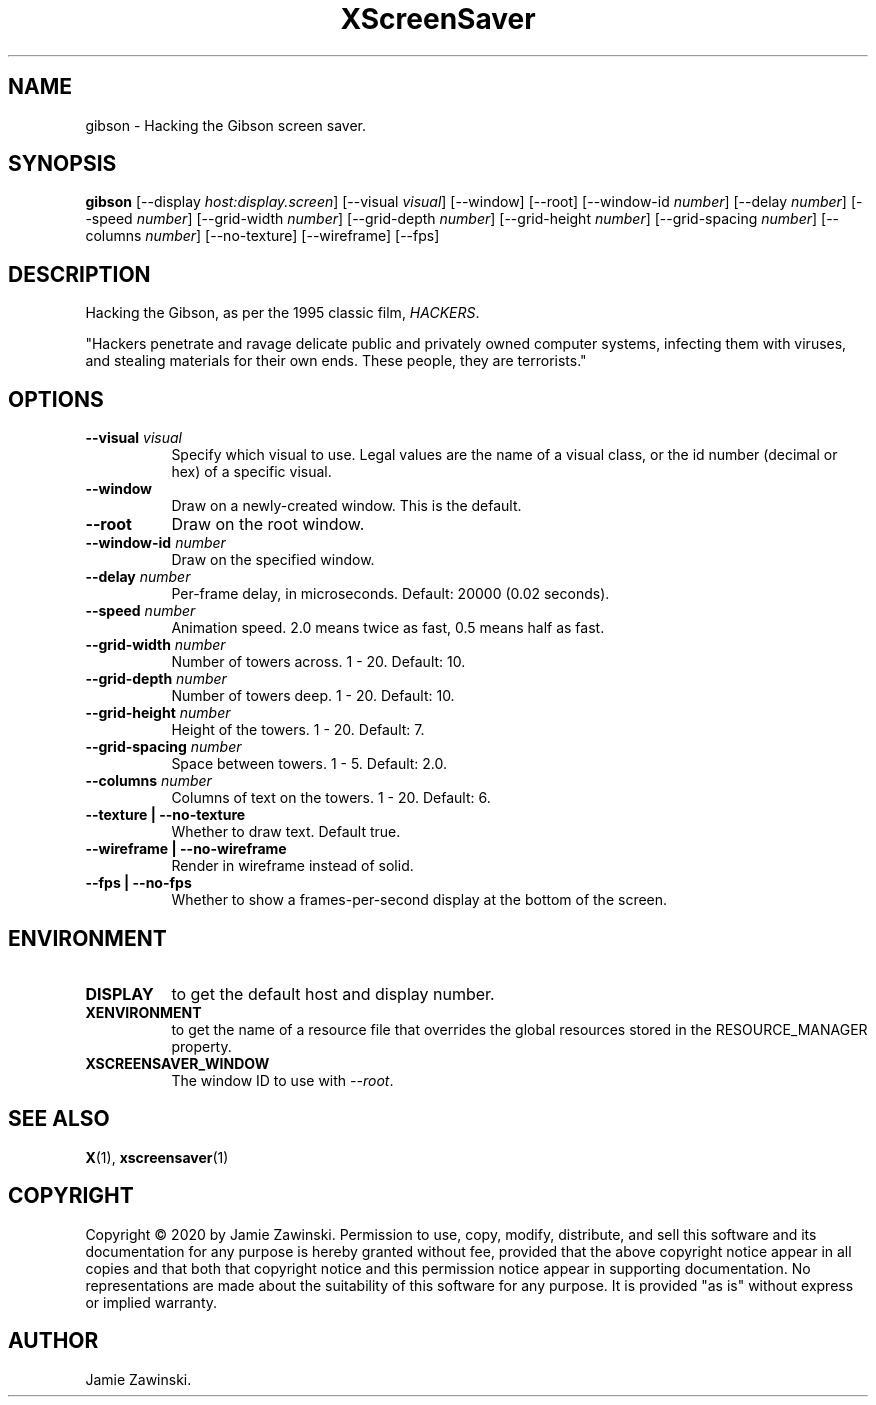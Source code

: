 .TH XScreenSaver 1 "" "X Version 11"
.SH NAME
gibson \- Hacking the Gibson screen saver.
.SH SYNOPSIS
.B gibson
[\-\-display \fIhost:display.screen\fP]
[\-\-visual \fIvisual\fP]
[\-\-window]
[\-\-root]
[\-\-window\-id \fInumber\fP]
[\-\-delay \fInumber\fP]
[\-\-speed \fInumber\fP]
[\-\-grid-width \fInumber\fP]
[\-\-grid-depth \fInumber\fP]
[\-\-grid-height \fInumber\fP]
[\-\-grid-spacing \fInumber\fP]
[\-\-columns \fInumber\fP]
[\-\-no-texture]
[\-\-wireframe]
[\-\-fps]
.SH DESCRIPTION
Hacking the Gibson, as per the 1995 classic film, \fIHACKERS\fP.

"Hackers penetrate and ravage delicate public and privately owned
computer systems, infecting them with viruses, and stealing materials
for their own ends. These people, they are terrorists."
.SH OPTIONS
.TP 8
.B \-\-visual \fIvisual\fP
Specify which visual to use.  Legal values are the name of a visual class,
or the id number (decimal or hex) of a specific visual.
.TP 8
.B \-\-window
Draw on a newly-created window.  This is the default.
.TP 8
.B \-\-root
Draw on the root window.
.TP 8
.B \-\-window\-id \fInumber\fP
Draw on the specified window.
.TP 8
.B \-\-delay \fInumber\fP
Per-frame delay, in microseconds.  Default: 20000 (0.02 seconds).
.TP 8
.B \-\-speed \fInumber\fP
Animation speed.  2.0 means twice as fast, 0.5 means half as fast.
.TP 8
.B \-\-grid-width \fInumber\fP
Number of towers across.  1 - 20.  Default: 10.
.TP 8
.B \-\-grid-depth \fInumber\fP
Number of towers deep.  1 - 20.  Default: 10.
.TP 8
.B \-\-grid-height \fInumber\fP
Height of the towers.  1 - 20.  Default: 7.
.TP 8
.B \-\-grid-spacing \fInumber\fP
Space between towers.	1 - 5.	Default: 2.0.
.TP 8
.B \-\-columns \fInumber\fP
Columns of text on the towers.  1 - 20.	Default: 6.
.TP 8
.B \-\-texture | \-\-no-texture
Whether to draw text.  Default true.
.TP 8
.B \-\-wireframe | \-\-no-wireframe
Render in wireframe instead of solid.
.TP 8
.B \-\-fps | \-\-no-fps
Whether to show a frames-per-second display at the bottom of the screen.
.SH ENVIRONMENT
.PP
.TP 8
.B DISPLAY
to get the default host and display number.
.TP 8
.B XENVIRONMENT
to get the name of a resource file that overrides the global resources
stored in the RESOURCE_MANAGER property.
.TP 8
.B XSCREENSAVER_WINDOW
The window ID to use with \fI\-\-root\fP.
.SH SEE ALSO
.BR X (1),
.BR xscreensaver (1)
.SH COPYRIGHT
Copyright \(co 2020 by Jamie Zawinski.  Permission to use, copy, modify, 
distribute, and sell this software and its documentation for any purpose is 
hereby granted without fee, provided that the above copyright notice appear 
in all copies and that both that copyright notice and this permission notice
appear in supporting documentation.  No representations are made about the 
suitability of this software for any purpose.  It is provided "as is" without
express or implied warranty.
.SH AUTHOR
Jamie Zawinski.
